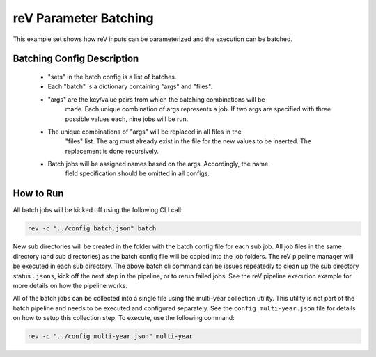 reV Parameter Batching
======================

This example set shows how reV inputs can be parameterized and the execution
can be batched.

Batching Config Description
---------------------------

 - "sets" in the batch config is a list of batches.
 - Each "batch" is a dictionary containing "args" and "files".
 - "args" are the key/value pairs from which the batching combinations will be
    made. Each unique combination of args represents a job. If two args are
    specified with three possible values each, nine jobs will be run.
 - The unique combinations of "args" will be replaced in all files in the
    "files" list. The arg must already exist in the file for the new values to
    be inserted. The replacement is done recursively.
 - Batch jobs will be assigned names based on the args. Accordingly, the name
    field specification should be omitted in all configs.

How to Run
----------

All batch jobs will be kicked off using the following CLI call:

.. code-block:: bash

    rev -c "../config_batch.json" batch

New sub directories will be created in the folder with the batch config file
for each sub job. All job files in the same directory (and sub directories) as
the batch config file will be copied into the job folders. The reV pipeline
manager will be executed in each sub directory. The above batch cli command
can be issues repeatedly to clean up the sub directory status ``.jsons``,
kick off the next step in the pipeline, or to rerun failed jobs. See the reV
pipeline execution example for more details on how the pipeline works.

All of the batch jobs can be collected into a single file using the multi-year
collection utility. This utility is not part of the batch pipeline and needs to
be executed and configured separately. See the ``config_multi-year.json`` file
for details on how to setup this collection step. To execute, use the following
command:

.. code-block:: bash

    rev -c "../config_multi-year.json" multi-year
